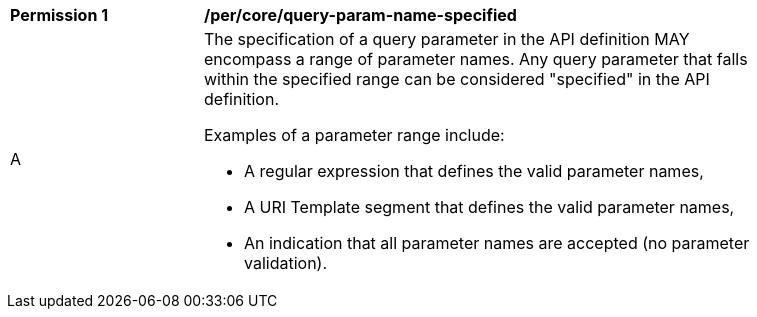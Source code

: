 [[per_core-query-param-name-specified]]
[width="90%",cols="2,6a"]
|===
^|*Permission {counter:per-id}* |*/per/core/query-param-name-specified*
^|A |The specification of a query parameter in the API definition MAY encompass a [underline]#range# of parameter names. Any query parameter that falls within the specified range can be considered "specified" in the API definition.

Examples of a parameter range include:

* A regular expression that defines the valid parameter names,
* A URI Template segment that defines the valid parameter names,
* An indication that all parameter names are accepted (no parameter validation).
|===
